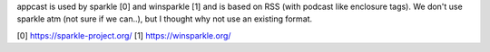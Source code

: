 appcast is used by sparkle [0] and winsparkle [1] and is based on RSS (with
podcast like enclosure tags). We don't use sparkle atm (not sure if we can..),
but I thought why not use an existing format.

[0] https://sparkle-project.org/
[1] https://winsparkle.org/

